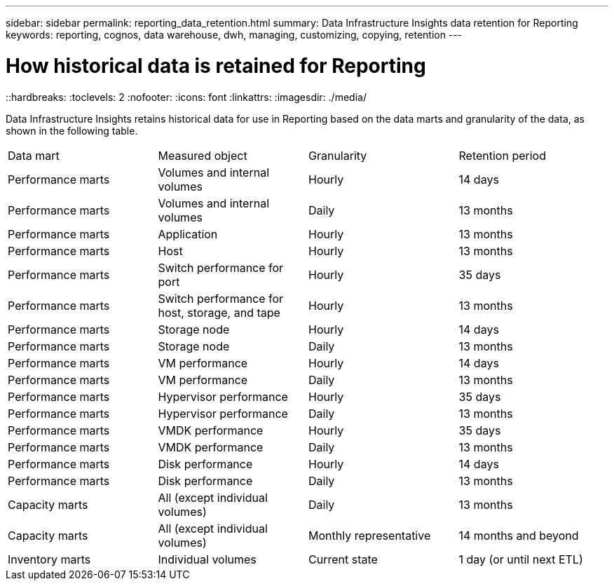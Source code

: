 ---
sidebar: sidebar
permalink: reporting_data_retention.html
summary: Data Infrastructure Insights data retention for Reporting
keywords: reporting, cognos, data warehouse, dwh, managing, customizing, copying, retention
---

= How historical data is retained for Reporting
::hardbreaks:
:toclevels: 2
:nofooter:
:icons: font
:linkattrs:
:imagesdir: ./media/

[.lead]
Data Infrastructure Insights retains historical data for use in Reporting based on the data marts and granularity of the data, as shown in the following table.

|===
|Data mart | Measured object | Granularity | Retention period
|Performance marts | Volumes and internal volumes | Hourly | 14 days
|Performance marts | Volumes and internal volumes | Daily | 13 months
|Performance marts | Application | Hourly | 13 months
|Performance marts | Host | Hourly | 13 months
|Performance marts | Switch performance for port | Hourly | 35 days
|Performance marts | Switch performance for host, storage, and tape | Hourly | 13 months
|Performance marts | Storage node | Hourly | 14 days
|Performance marts | Storage node | Daily | 13 months
|Performance marts | VM performance | Hourly | 14 days
|Performance marts | VM performance | Daily | 13 months
|Performance marts | Hypervisor performance | Hourly | 35 days
|Performance marts | Hypervisor performance | Daily | 13 months
|Performance marts | VMDK performance | Hourly | 35 days
|Performance marts | VMDK performance | Daily | 13 months
|Performance marts | Disk performance | Hourly | 14 days
|Performance marts | Disk performance | Daily | 13 months
|Capacity marts | All (except individual volumes) | Daily | 13 months
|Capacity marts | All (except individual volumes) | Monthly representative | 14 months and beyond
|Inventory marts | Individual volumes | Current state | 1 day (or until next ETL)
|===
